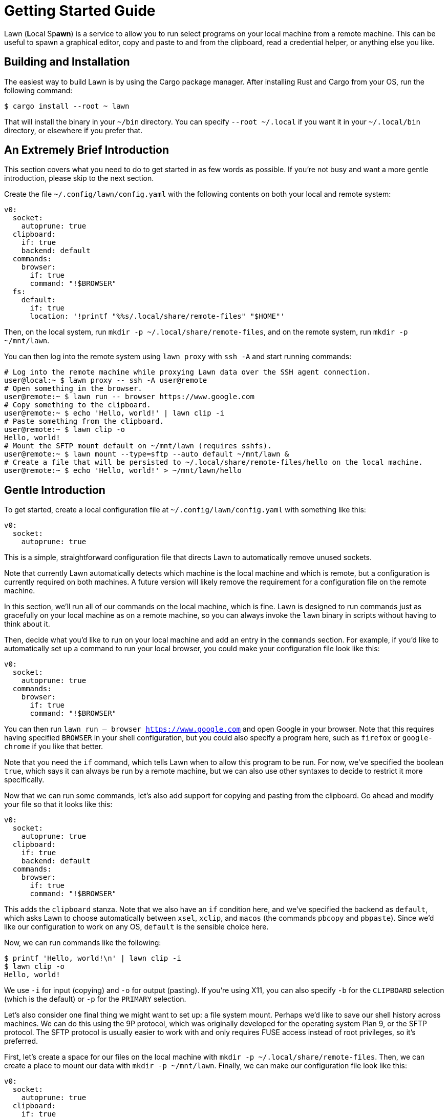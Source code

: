= Getting Started Guide

Lawn (**L**ocal Sp**awn**) is a service to allow you to run select programs on your local machine from a remote machine.
This can be useful to spawn a graphical editor, copy and paste to and from the clipboard, read a credential helper, or anything else you like.

== Building and Installation

The easiest way to build Lawn is by using the Cargo package manager.
After installing Rust and Cargo from your OS, run the following command:

[source,shell]
----
$ cargo install --root ~ lawn
----

That will install the binary in your `~/bin` directory.
You can specify `--root ~/.local` if you want it in your `~/.local/bin` directory, or elsewhere if you prefer that.

[[tldr]]
== An Extremely Brief Introduction

This section covers what you need to do to get started in as few words as possible.
If you're not busy and want a more gentle introduction, please skip to the next section.

Create the file `~/.config/lawn/config.yaml` with the following contents on both your local and remote system:

[source,yaml]
----
v0:
  socket:
    autoprune: true
  clipboard:
    if: true
    backend: default
  commands:
    browser:
      if: true
      command: "!$BROWSER"
  fs:
    default:
      if: true
      location: '!printf "%%s/.local/share/remote-files" "$HOME"'
----

Then, on the local system, run `mkdir -p ~/.local/share/remote-files`, and on the remote system, run `mkdir -p ~/mnt/lawn`.

You can then log into the remote system using `lawn proxy` with `ssh -A` and start running commands:

[source,shell]
----
# Log into the remote machine while proxying Lawn data over the SSH agent connection.
user@local:~ $ lawn proxy -- ssh -A user@remote
# Open something in the browser.
user@remote:~ $ lawn run -- browser https://www.google.com
# Copy something to the clipboard.
user@remote:~ $ echo 'Hello, world!' | lawn clip -i
# Paste something from the clipboard.
user@remote:~ $ lawn clip -o
Hello, world!
# Mount the SFTP mount default on ~/mnt/lawn (requires sshfs).
user@remote:~ $ lawn mount --type=sftp --auto default ~/mnt/lawn &
# Create a file that will be persisted to ~/.local/share/remote-files/hello on the local machine.
user@remote:~ $ echo 'Hello, world!' > ~/mnt/lawn/hello
----

== Gentle Introduction

To get started, create a local configuration file at `~/.config/lawn/config.yaml` with something like this:

[source,yaml]
----
v0:
  socket:
    autoprune: true
----

This is a simple, straightforward configuration file that directs Lawn to automatically remove unused sockets.

Note that currently Lawn automatically detects which machine is the local machine and which is remote, but a configuration is currently required on both machines.
A future version will likely remove the requirement for a configuration file on the remote machine.

In this section, we'll run all of our commands on the local machine, which is fine.
Lawn is designed to run commands just as gracefully on your local machine as on a remote machine, so you can always invoke the `lawn` binary in scripts without having to think about it.

Then, decide what you'd like to run on your local machine and add an entry in the `commands` section.
For example, if you'd like to automatically set up a command to run your local browser, you could make your configuration file look like this:

[source,yaml]
----
v0:
  socket:
    autoprune: true
  commands:
    browser:
      if: true
      command: "!$BROWSER"
----

You can then run `lawn run -- browser https://www.google.com` and open Google in your browser.
Note that this requires having specified `BROWSER` in your shell configuration, but you could also specify a program here, such as `firefox` or `google-chrome` if you like that better.

Note that you need the `if` command, which tells Lawn when to allow this program to be run.
For now, we've specified the boolean `true`, which says it can always be run by a remote machine, but we can also use other syntaxes to decide to restrict it more specifically.

Now that we can run some commands, let's also add support for copying and pasting from the clipboard.
Go ahead and modify your file so that it looks like this:

[source,yaml]
----
v0:
  socket:
    autoprune: true
  clipboard:
    if: true
    backend: default
  commands:
    browser:
      if: true
      command: "!$BROWSER"
----

This adds the `clipboard` stanza.
Note that we also have an `if` condition here, and we've specified the backend as `default`, which asks Lawn to choose automatically between `xsel`, `xclip`, and `macos` (the commands `pbcopy` and `pbpaste`).
Since we'd like our configuration to work on any OS, `default` is the sensible choice here.

Now, we can run commands like the following:

[source,shell]
----
$ printf 'Hello, world!\n' | lawn clip -i
$ lawn clip -o
Hello, world!
----

We use `-i` for input (copying) and `-o` for output (pasting).
If you're using X11, you can also specify `-b` for the `CLIPBOARD` selection (which is the default) or `-p` for the `PRIMARY` selection.

Let's also consider one final thing we might want to set up: a file system mount.
Perhaps we'd like to save our shell history across machines.
We can do this using the 9P protocol, which was originally developed for the operating system Plan 9, or the SFTP protocol.
The SFTP protocol is usually easier to work with and only requires FUSE access instead of root privileges, so it's preferred.

First, let's create a space for our files on the local machine with `mkdir -p ~/.local/share/remote-files`.
Then, we can create a place to mount our data with `mkdir -p ~/mnt/lawn`.
Finally, we can make our configuration file look like this:

[source,yaml]
----
v0:
  socket:
    autoprune: true
  clipboard:
    if: true
    backend: default
  commands:
    browser:
      if: true
      command: "!$BROWSER"
  fs:
    default:
      if: true
      location: '!printf "%%s/.local/share/remote-files" "$HOME"'
----

Here, we've specified another `if` condition, and we've also provided a shell command to find the local location of our mount point (`default`).
Lawn expands certain arguments with percent-sign, so we double the percent sign, and we use `printf` here because Lawn doesn't strip trailing newlines.
That's because newlines are valid in Unix filenames, even if it's not a good idea to use them.

Fortunately, the Linux kernel comes with built-in support for the 9P protocol.
We can mount our remote on the local system with the following slightly complex command:

[source,shell]
----
$ nohup lawn mount --fd default -- sudo mount -t 9p -o trans=fd,rfdno=0,wfdno=1 default ~/mnt/lawn &
----

Lawn knows how to offer a Unix socket, but the Linux 9P implementation doesn't support that, so we ask to mount by running a command with the standard input and standard output attached to the `default` mount (`--fd default`).
Since the mount process will block until we unmount it, we run it in the background.

We can now access `~/mnt/lawn` as if it were `~/.local/share/remote-files`.

If we'd like to use the SFTP mount with `sshfs` instead, we can first unmount our 9P mount like so:

[source,shell]
----
$ sudo umount ~/mnt/lawn
----

We can then mount using SSHFS automatically, with the following command:

[source,shell]
----
$ nohup lawn mount --auto --type=sftp default ~/mnt/lawn &
----

Now that we've run these commands successfully on our local machine, we can also run them on a remote machine if we prefer.
There are two ways to do this.
One is to mount the lawn socket over the remote connection.
By default, Lawn uses `$XDG_RUNTIME_DIR/lawn/server-0.sock` (usually `/run/user/ID/lawn/server-0.sock`) or a location in `$HOME/.local`.
You can see the location with `lawn query test-connection`.

However, usually an easier solution is to forward the data over the SSH agent socket with `lawn proxy`.
It takes an argument, which is a program to run, and replaces the environment variable corresponding to the SSH agent socket with one that understands the Lawn extensions.
Lawn will automatically look for a suitable SSH agent socket if one is present.

As an example, we can run `lawn proxy -- ssh -A user@remote`.
Note the use of the `-A` option, which is required to forward the agent socket we've just created.

Now, on the remote side, we can run Lawn commands just like before
For example, we can run this:

[source,shell]
----
$ lawn clip -o
Hello, world!
----

And look!
It works just as before.

Note that currently `lawn proxy` can be much slower than forwarding a socket.
To get better performance, especially when using 9P, you can forward a Unix socket to the other side.
For example, assuming you created `~/.local/run/lawn` on the remote machine and that the local machine is a Linux box, you could log in like this:

[source,shell]
----
user@local:~ $ ssh -R /home/%r/.local/run/lawn/server-$(mktemp -u XXXXXX).sock:/run/user/$(id -u)/lawn/server-0.sock user@remote
user@remote:~ $ lawn clip -o
Hello, world!
----

Lawn will normally look for sockets in `$XDG_RUNTIME_DIR/lawn` and `$HOME/.local/run/lawn`.
Any socket name beginning with `server-` will be tested, and sockets that are no longer in use will be cleaned up if socket autopruning is enabled, so you don't have to worry about doing it yourself.

That's the end of the quick start guide.
If you have more questions, hopefully the documentation is sufficient.
If it's not, please file an issue, since we'd love to improve it to explain things better.
